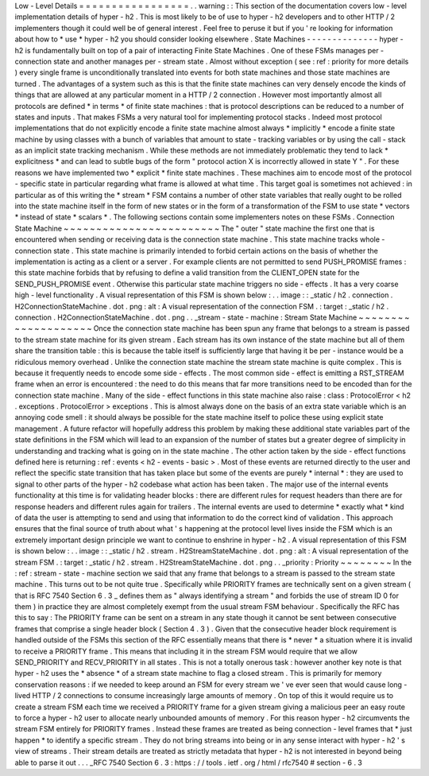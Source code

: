 Low
-
Level
Details
=
=
=
=
=
=
=
=
=
=
=
=
=
=
=
=
=
.
.
warning
:
:
This
section
of
the
documentation
covers
low
-
level
implementation
details
of
hyper
-
h2
.
This
is
most
likely
to
be
of
use
to
hyper
-
h2
developers
and
to
other
HTTP
/
2
implementers
though
it
could
well
be
of
general
interest
.
Feel
free
to
peruse
it
but
if
you
'
re
looking
for
information
about
how
to
*
use
*
hyper
-
h2
you
should
consider
looking
elsewhere
.
State
Machines
-
-
-
-
-
-
-
-
-
-
-
-
-
-
hyper
-
h2
is
fundamentally
built
on
top
of
a
pair
of
interacting
Finite
State
Machines
.
One
of
these
FSMs
manages
per
-
connection
state
and
another
manages
per
-
stream
state
.
Almost
without
exception
(
see
:
ref
:
priority
for
more
details
)
every
single
frame
is
unconditionally
translated
into
events
for
both
state
machines
and
those
state
machines
are
turned
.
The
advantages
of
a
system
such
as
this
is
that
the
finite
state
machines
can
very
densely
encode
the
kinds
of
things
that
are
allowed
at
any
particular
moment
in
a
HTTP
/
2
connection
.
However
most
importantly
almost
all
protocols
are
defined
*
in
terms
*
of
finite
state
machines
:
that
is
protocol
descriptions
can
be
reduced
to
a
number
of
states
and
inputs
.
That
makes
FSMs
a
very
natural
tool
for
implementing
protocol
stacks
.
Indeed
most
protocol
implementations
that
do
not
explicitly
encode
a
finite
state
machine
almost
always
*
implicitly
*
encode
a
finite
state
machine
by
using
classes
with
a
bunch
of
variables
that
amount
to
state
-
tracking
variables
or
by
using
the
call
-
stack
as
an
implicit
state
tracking
mechanism
.
While
these
methods
are
not
immediately
problematic
they
tend
to
lack
*
explicitness
*
and
can
lead
to
subtle
bugs
of
the
form
"
protocol
action
X
is
incorrectly
allowed
in
state
Y
"
.
For
these
reasons
we
have
implemented
two
*
explicit
*
finite
state
machines
.
These
machines
aim
to
encode
most
of
the
protocol
-
specific
state
in
particular
regarding
what
frame
is
allowed
at
what
time
.
This
target
goal
is
sometimes
not
achieved
:
in
particular
as
of
this
writing
the
*
stream
*
FSM
contains
a
number
of
other
state
variables
that
really
ought
to
be
rolled
into
the
state
machine
itself
in
the
form
of
new
states
or
in
the
form
of
a
transformation
of
the
FSM
to
use
state
*
vectors
*
instead
of
state
*
scalars
*
.
The
following
sections
contain
some
implementers
notes
on
these
FSMs
.
Connection
State
Machine
~
~
~
~
~
~
~
~
~
~
~
~
~
~
~
~
~
~
~
~
~
~
~
~
The
"
outer
"
state
machine
the
first
one
that
is
encountered
when
sending
or
receiving
data
is
the
connection
state
machine
.
This
state
machine
tracks
whole
-
connection
state
.
This
state
machine
is
primarily
intended
to
forbid
certain
actions
on
the
basis
of
whether
the
implementation
is
acting
as
a
client
or
a
server
.
For
example
clients
are
not
permitted
to
send
PUSH_PROMISE
frames
:
this
state
machine
forbids
that
by
refusing
to
define
a
valid
transition
from
the
CLIENT_OPEN
state
for
the
SEND_PUSH_PROMISE
event
.
Otherwise
this
particular
state
machine
triggers
no
side
-
effects
.
It
has
a
very
coarse
high
-
level
functionality
.
A
visual
representation
of
this
FSM
is
shown
below
:
.
.
image
:
:
_static
/
h2
.
connection
.
H2ConnectionStateMachine
.
dot
.
png
:
alt
:
A
visual
representation
of
the
connection
FSM
.
:
target
:
_static
/
h2
.
connection
.
H2ConnectionStateMachine
.
dot
.
png
.
.
_stream
-
state
-
machine
:
Stream
State
Machine
~
~
~
~
~
~
~
~
~
~
~
~
~
~
~
~
~
~
~
~
Once
the
connection
state
machine
has
been
spun
any
frame
that
belongs
to
a
stream
is
passed
to
the
stream
state
machine
for
its
given
stream
.
Each
stream
has
its
own
instance
of
the
state
machine
but
all
of
them
share
the
transition
table
:
this
is
because
the
table
itself
is
sufficiently
large
that
having
it
be
per
-
instance
would
be
a
ridiculous
memory
overhead
.
Unlike
the
connection
state
machine
the
stream
state
machine
is
quite
complex
.
This
is
because
it
frequently
needs
to
encode
some
side
-
effects
.
The
most
common
side
-
effect
is
emitting
a
RST_STREAM
frame
when
an
error
is
encountered
:
the
need
to
do
this
means
that
far
more
transitions
need
to
be
encoded
than
for
the
connection
state
machine
.
Many
of
the
side
-
effect
functions
in
this
state
machine
also
raise
:
class
:
ProtocolError
<
h2
.
exceptions
.
ProtocolError
>
exceptions
.
This
is
almost
always
done
on
the
basis
of
an
extra
state
variable
which
is
an
annoying
code
smell
:
it
should
always
be
possible
for
the
state
machine
itself
to
police
these
using
explicit
state
management
.
A
future
refactor
will
hopefully
address
this
problem
by
making
these
additional
state
variables
part
of
the
state
definitions
in
the
FSM
which
will
lead
to
an
expansion
of
the
number
of
states
but
a
greater
degree
of
simplicity
in
understanding
and
tracking
what
is
going
on
in
the
state
machine
.
The
other
action
taken
by
the
side
-
effect
functions
defined
here
is
returning
:
ref
:
events
<
h2
-
events
-
basic
>
.
Most
of
these
events
are
returned
directly
to
the
user
and
reflect
the
specific
state
transition
that
has
taken
place
but
some
of
the
events
are
purely
*
internal
*
:
they
are
used
to
signal
to
other
parts
of
the
hyper
-
h2
codebase
what
action
has
been
taken
.
The
major
use
of
the
internal
events
functionality
at
this
time
is
for
validating
header
blocks
:
there
are
different
rules
for
request
headers
than
there
are
for
response
headers
and
different
rules
again
for
trailers
.
The
internal
events
are
used
to
determine
*
exactly
what
*
kind
of
data
the
user
is
attempting
to
send
and
using
that
information
to
do
the
correct
kind
of
validation
.
This
approach
ensures
that
the
final
source
of
truth
about
what
'
s
happening
at
the
protocol
level
lives
inside
the
FSM
which
is
an
extremely
important
design
principle
we
want
to
continue
to
enshrine
in
hyper
-
h2
.
A
visual
representation
of
this
FSM
is
shown
below
:
.
.
image
:
:
_static
/
h2
.
stream
.
H2StreamStateMachine
.
dot
.
png
:
alt
:
A
visual
representation
of
the
stream
FSM
.
:
target
:
_static
/
h2
.
stream
.
H2StreamStateMachine
.
dot
.
png
.
.
_priority
:
Priority
~
~
~
~
~
~
~
~
In
the
:
ref
:
stream
-
state
-
machine
section
we
said
that
any
frame
that
belongs
to
a
stream
is
passed
to
the
stream
state
machine
.
This
turns
out
to
be
not
quite
true
.
Specifically
while
PRIORITY
frames
are
technically
sent
on
a
given
stream
(
that
is
RFC
7540
Section
6
.
3
_
defines
them
as
"
always
identifying
a
stream
"
and
forbids
the
use
of
stream
ID
0
for
them
)
in
practice
they
are
almost
completely
exempt
from
the
usual
stream
FSM
behaviour
.
Specifically
the
RFC
has
this
to
say
:
The
PRIORITY
frame
can
be
sent
on
a
stream
in
any
state
though
it
cannot
be
sent
between
consecutive
frames
that
comprise
a
single
header
block
(
Section
4
.
3
)
.
Given
that
the
consecutive
header
block
requirement
is
handled
outside
of
the
FSMs
this
section
of
the
RFC
essentially
means
that
there
is
*
never
*
a
situation
where
it
is
invalid
to
receive
a
PRIORITY
frame
.
This
means
that
including
it
in
the
stream
FSM
would
require
that
we
allow
SEND_PRIORITY
and
RECV_PRIORITY
in
all
states
.
This
is
not
a
totally
onerous
task
:
however
another
key
note
is
that
hyper
-
h2
uses
the
*
absence
*
of
a
stream
state
machine
to
flag
a
closed
stream
.
This
is
primarily
for
memory
conservation
reasons
:
if
we
needed
to
keep
around
an
FSM
for
every
stream
we
'
ve
ever
seen
that
would
cause
long
-
lived
HTTP
/
2
connections
to
consume
increasingly
large
amounts
of
memory
.
On
top
of
this
it
would
require
us
to
create
a
stream
FSM
each
time
we
received
a
PRIORITY
frame
for
a
given
stream
giving
a
malicious
peer
an
easy
route
to
force
a
hyper
-
h2
user
to
allocate
nearly
unbounded
amounts
of
memory
.
For
this
reason
hyper
-
h2
circumvents
the
stream
FSM
entirely
for
PRIORITY
frames
.
Instead
these
frames
are
treated
as
being
connection
-
level
frames
that
*
just
happen
*
to
identify
a
specific
stream
.
They
do
not
bring
streams
into
being
or
in
any
sense
interact
with
hyper
-
h2
'
s
view
of
streams
.
Their
stream
details
are
treated
as
strictly
metadata
that
hyper
-
h2
is
not
interested
in
beyond
being
able
to
parse
it
out
.
.
.
_RFC
7540
Section
6
.
3
:
https
:
/
/
tools
.
ietf
.
org
/
html
/
rfc7540
#
section
-
6
.
3
